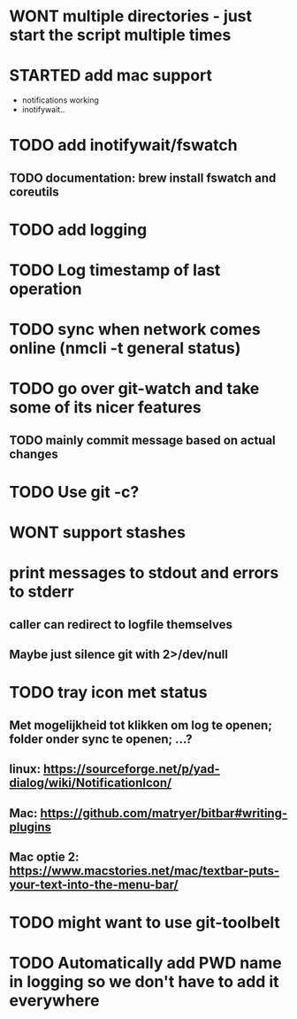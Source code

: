 * WONT multiple directories - just start the script multiple times
* STARTED add mac support
- notifications working
- inotifywait..
* TODO add inotifywait/fswatch
** TODO documentation: brew install fswatch and coreutils
* TODO add logging
* TODO Log timestamp of last operation
* TODO sync when network comes online (nmcli -t general status)
* TODO go over git-watch and take some of its nicer features
** TODO mainly commit message based on actual changes
* TODO Use git -c?
* WONT support stashes
* print messages to stdout and errors to stderr
** caller can redirect to logfile themselves
** Maybe just silence git with 2>/dev/null
* TODO tray icon met status
** Met mogelijkheid tot klikken om log te openen; folder onder sync te openen; ...?
** linux: https://sourceforge.net/p/yad-dialog/wiki/NotificationIcon/
** Mac:  https://github.com/matryer/bitbar#writing-plugins
** Mac optie 2: https://www.macstories.net/mac/textbar-puts-your-text-into-the-menu-bar/
* TODO might want to use git-toolbelt
* TODO Automatically add PWD name in logging so we don't have to add it everywhere
